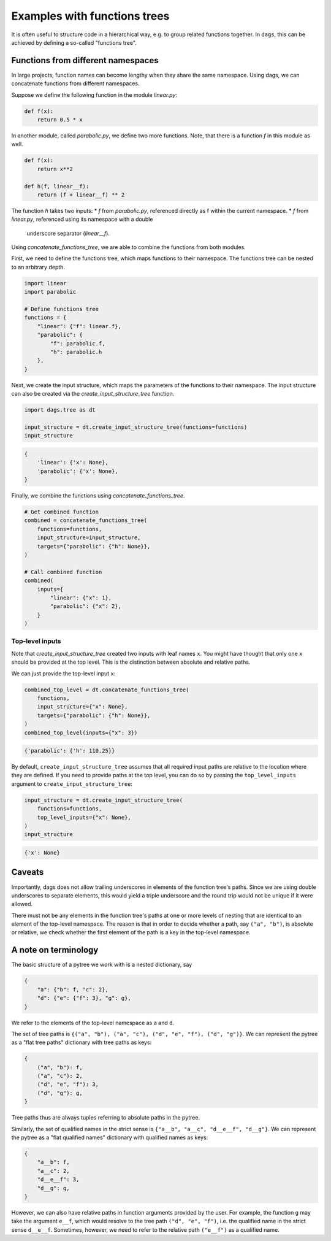 
Examples with functions trees
=============================

It is often useful to structure code in a hierarchical way, e.g. to group related
functions together. In ``dags``, this can be achieved by defining a so-called
"functions tree".


Functions from different namespaces
-----------------------------------

In large projects, function names can become lengthy when they share the same namespace.
Using dags, we can concatenate functions from different namespaces.

Suppose we define the following function in the module `linear.py`:

.. code-block:: python

    def f(x):
        return 0.5 * x

In another module, called `parabolic.py`, we define two more functions. Note,
that there is a function `f` in this module as well.

.. code-block:: python

    def f(x):
        return x**2

    def h(f, linear__f):
        return (f + linear__f) ** 2

The function `h` takes two inputs:
* `f` from `parabolic.py`, referenced directly as f within the current
namespace.
* `f` from `linear.py`, referenced using its namespace with a double
  underscore separator (`linear__f`).

Using `concatenate_functions_tree`, we are able to combine the functions from both
modules.

First, we need to define the functions tree, which maps functions to their namespace.
The functions tree can be nested to an arbitrary depth.

.. code-block:: python

    import linear
    import parabolic

    # Define functions tree
    functions = {
        "linear": {"f": linear.f},
        "parabolic": {
            "f": parabolic.f,
            "h": parabolic.h
        },
    }

Next, we create the input structure, which maps the parameters of the functions to their
namespace. The input structure can also be created via the
`create_input_structure_tree` function.

.. code-block:: python

    import dags.tree as dt

    input_structure = dt.create_input_structure_tree(functions=functions)
    input_structure

.. code-block:: python

    {
        'linear': {'x': None},
        'parabolic': {'x': None},
    }

Finally, we combine the functions using `concatenate_functions_tree`.

.. code-block:: python

    # Get combined function
    combined = concatenate_functions_tree(
        functions=functions,
        input_structure=input_structure,
        targets={"parabolic": {"h": None}},
    )

    # Call combined function
    combined(
        inputs={
            "linear": {"x": 1},
            "parabolic": {"x": 2},
        }
    )

Top-level inputs
________________

Note that `create_input_structure_tree` created two inputs with leaf names ``x``. You
might have thought that only one ``x`` should be provided at the top level. This is the
distinction between absolute and relative paths.

We can just provide the top-level input ``x``:

.. code-block:: python

    combined_top_level = dt.concatenate_functions_tree(
        functions,
        input_structure={"x": None},
        targets={"parabolic": {"h": None}},
    )
    combined_top_level(inputs={"x": 3})

.. code-block:: python

    {'parabolic': {'h': 110.25}}

By default, ``create_input_structure_tree`` assumes that all required input paths are
relative to the location where they are defined. If you need to provide paths at the top
level, you can do so by passing the ``top_level_inputs`` argument to
``create_input_structure_tree``:

.. code-block:: python

    input_structure = dt.create_input_structure_tree(
        functions=functions,
        top_level_inputs={"x": None},
    )
    input_structure

.. code-block:: python

    {'x': None}


Caveats
-------

Importantly, dags does not allow trailing underscores in elements of the function tree's
paths. Since we are using double underscores to separate elements, this would yield a
triple underscore and the round trip would not be unique if it were allowed.

There must not be any elements in the function tree's paths at one or more levels of
nesting that are identical to an element of the top-level namespace. The reason is that
in order to decide whether a path, say ``("a", "b")``, is absolute or relative, we
check whether the first element of the path is a key in the top-level namespace.

A note on terminology
---------------------

The basic structure of a pytree we work with is a nested dictionary, say

.. code-block:: python

    {
        "a": {"b": f, "c": 2},
        "d": {"e": {"f": 3}, "g": g},
    }

We refer to the elements of the top-level namespace as ``a`` and ``d``.

The set of tree paths is ``{("a", "b"), ("a", "c"), ("d", "e", "f"), ("d", "g")}``. We can represent the
pytree as a "flat tree paths" dictionary with tree paths as keys:

.. code-block:: python

    {
        ("a", "b"): f,
        ("a", "c"): 2,
        ("d", "e", "f"): 3,
        ("d", "g"): g,
    }

Tree paths thus are always tuples referring to absolute paths in the pytree.

Similarly, the set of qualified names in the strict sense is ``{"a__b", "a__c",
"d__e__f", "d__g"}``. We can represent the pytree as a "flat qualified names" dictionary
with qualified names as keys:

.. code-block:: python

    {
        "a__b": f,
        "a__c": 2,
        "d__e__f": 3,
        "d__g": g,
    }

However, we can also have relative paths in function arguments provided by the user. For
example, the function ``g`` may take the argument ``e__f``, which would resolve to the
tree path ``("d", "e", "f")``, i.e. the qualified name in the strict sense ``d__e__f``.
Sometimes, however, we need to refer to the relative path ``("e__f")`` as a qualified
name.
